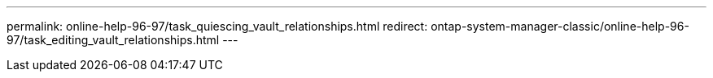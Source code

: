 ---
permalink: online-help-96-97/task_quiescing_vault_relationships.html
redirect: ontap-system-manager-classic/online-help-96-97/task_editing_vault_relationships.html
---
